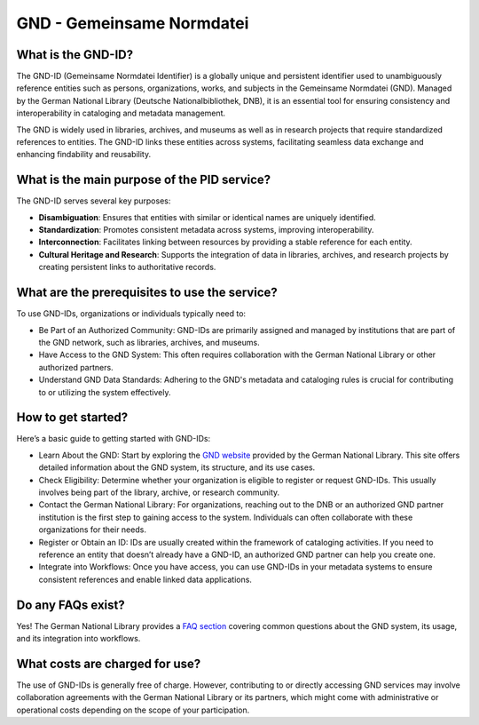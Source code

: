 GND - Gemeinsame Normdatei
==========================

What is the GND-ID?
-------------------

The GND-ID (Gemeinsame Normdatei Identifier) is a globally unique and persistent identifier used to unambiguously reference entities such as persons, organizations, works, and subjects in the Gemeinsame Normdatei (GND). Managed by the German National Library (Deutsche Nationalbibliothek, DNB), it is an essential tool for ensuring consistency and interoperability in cataloging and metadata management.

The GND is widely used in libraries, archives, and museums as well as in research projects that require standardized references to entities. The GND-ID links these entities across systems, facilitating seamless data exchange and enhancing findability and reusability.

What is the main purpose of the PID service?
--------------------------------------------

The GND-ID serves several key purposes:

* **Disambiguation**: Ensures that entities with similar or identical names are uniquely identified.

* **Standardization**: Promotes consistent metadata across systems, improving interoperability.

* **Interconnection**: Facilitates linking between resources by providing a stable reference for each entity.

* **Cultural Heritage and Research**: Supports the integration of data in libraries, archives, and research projects by creating persistent links to authoritative records.


What are the prerequisites to use the service?
----------------------------------------------

To use GND-IDs, organizations or individuals typically need to:

* Be Part of an Authorized Community: GND-IDs are primarily assigned and managed by institutions that are part of the GND network, such as libraries, archives, and museums.
* Have Access to the GND System: This often requires collaboration with the German National Library or other authorized partners.
* Understand GND Data Standards: Adhering to the GND's metadata and cataloging rules is crucial for contributing to or utilizing the system effectively.

How to get started?
-------------------

Here’s a basic guide to getting started with GND-IDs:

* Learn About the GND: Start by exploring the `GND website <https://gnd.network/Webs/gnd/DE/UeberGND/ueberGND_node.html>`_ provided by the German National Library. This site offers detailed information about the GND system, its structure, and its use cases.

* Check Eligibility: Determine whether your organization is eligible to register or request GND-IDs. This usually involves being part of the library, archive, or research community.

* Contact the German National Library: For organizations, reaching out to the DNB or an authorized GND partner institution is the first step to gaining access to the system. Individuals can often collaborate with these organizations for their needs.

* Register or Obtain an ID: IDs are usually created within the framework of cataloging activities. If you need to reference an entity that doesn’t already have a GND-ID, an authorized GND partner can help you create one.

* Integrate into Workflows: Once you have access, you can use GND-IDs in your metadata systems to ensure consistent references and enable linked data applications.

Do any FAQs exist?
------------------

Yes! The German National Library provides a `FAQ section <https://gnd.network/Webs/gnd/DE/UeberGND/FAQ/faq_node.html>`_ covering common questions about the GND system, its usage, and its integration into workflows.

What costs are charged for use?
-------------------------------

The use of GND-IDs is generally free of charge. However, contributing to or directly accessing GND services may involve collaboration agreements with the German National Library or its partners, which might come with administrative or operational costs depending on the scope of your participation.
